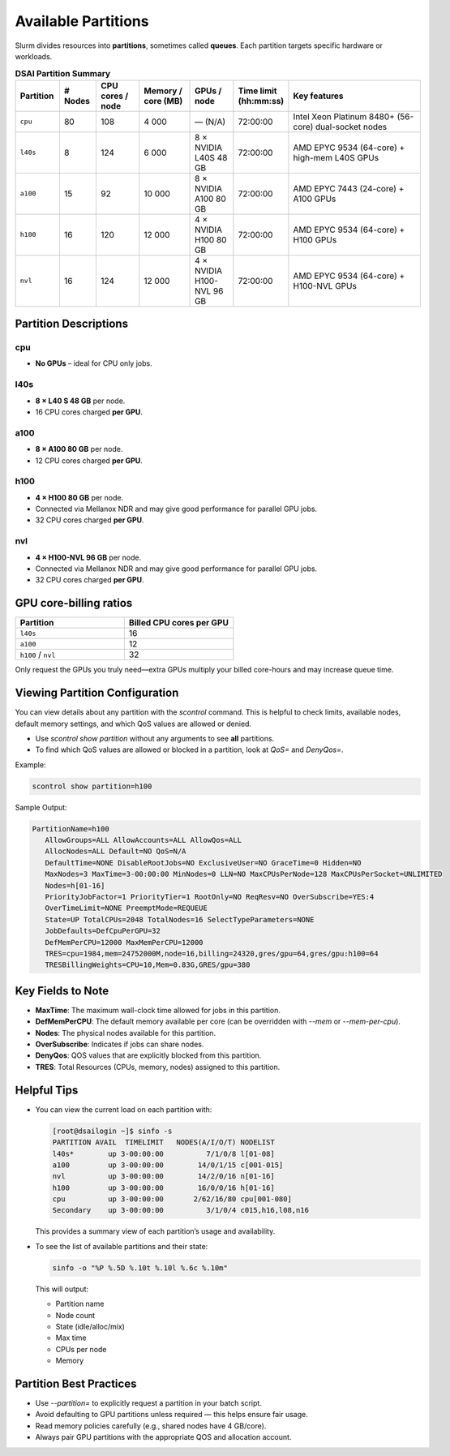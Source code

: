 Available Partitions
####################

Slurm divides resources into **partitions**, sometimes called **queues**. Each partition targets specific hardware or workloads.

.. list-table:: **DSAI Partition Summary**
   :header-rows: 1
   :widths: 12 10 12 14 12 12 38

   * - **Partition**
     - **# Nodes**
     - **CPU cores / node**
     - **Memory / core (MB)**
     - **GPUs / node**
     - **Time limit (hh:mm:ss)**
     - **Key features**
   * - ``cpu``
     - 80
     - 108
     - 4 000
     - — (N/A)
     - 72:00:00
     - Intel Xeon Platinum 8480+ (56-core) dual-socket nodes
   * - ``l40s``
     - 8
     - 124
     - 6 000
     - 8 × NVIDIA L40S 48 GB
     - 72:00:00
     - AMD EPYC 9534 (64-core) + high-mem L40S GPUs
   * - ``a100``
     - 15
     - 92
     - 10 000
     - 8 × NVIDIA A100 80 GB
     - 72:00:00
     - AMD EPYC 7443 (24-core) + A100 GPUs
   * - ``h100``
     - 16
     - 120
     - 12 000
     - 4 × NVIDIA H100 80 GB
     - 72:00:00
     - AMD EPYC 9534 (64-core) + H100 GPUs
   * - ``nvl``
     - 16
     - 124
     - 12 000
     - 4 × NVIDIA H100-NVL 96 GB
     - 72:00:00
     - AMD EPYC 9534 (64-core) + H100-NVL GPUs

Partition Descriptions
------------------------

cpu
~~~

* **No GPUs** – ideal for CPU only jobs.

l40s
~~~~

* **8 × L40 S 48 GB** per node. 
* 16 CPU cores charged **per GPU**.  

a100
~~~~

* **8 × A100 80 GB** per node.
* 12 CPU cores charged **per GPU**.  

h100
~~~~

* **4 × H100 80 GB** per node.
* Connected via Mellanox NDR and may give good performance for parallel GPU jobs.
* 32 CPU cores charged **per GPU**.  

nvl
~~~

* **4 × H100-NVL 96 GB** per node.
* Connected via Mellanox NDR and may give good performance for parallel GPU jobs.
* 32 CPU cores charged **per GPU**.  

GPU core-billing ratios
-----------------------

.. list-table::
   :header-rows: 1
   :widths: 18 18

   * - **Partition**
     - **Billed CPU cores per GPU**
   * - ``l40s``
     - 16
   * - ``a100``
     - 12
   * - ``h100`` / ``nvl``
     - 32

Only request the GPUs you truly need—extra GPUs multiply your billed
core-hours and may increase queue time.

Viewing Partition Configuration
--------------------------------

You can view details about any partition with the `scontrol` command. This is helpful to check limits, available nodes, default memory settings, and which QoS values are allowed or denied.

- Use `scontrol show partition` without any arguments to see **all** partitions.
- To find which QoS values are allowed or blocked in a partition, look at `QoS=` and `DenyQos=`.

Example:

.. code-block:: console

   scontrol show partition=h100

Sample Output:

.. code-block:: console

   PartitionName=h100
      AllowGroups=ALL AllowAccounts=ALL AllowQos=ALL
      AllocNodes=ALL Default=NO QoS=N/A
      DefaultTime=NONE DisableRootJobs=NO ExclusiveUser=NO GraceTime=0 Hidden=NO
      MaxNodes=3 MaxTime=3-00:00:00 MinNodes=0 LLN=NO MaxCPUsPerNode=128 MaxCPUsPerSocket=UNLIMITED
      Nodes=h[01-16]
      PriorityJobFactor=1 PriorityTier=1 RootOnly=NO ReqResv=NO OverSubscribe=YES:4
      OverTimeLimit=NONE PreemptMode=REQUEUE
      State=UP TotalCPUs=2048 TotalNodes=16 SelectTypeParameters=NONE
      JobDefaults=DefCpuPerGPU=32
      DefMemPerCPU=12000 MaxMemPerCPU=12000
      TRES=cpu=1984,mem=24752000M,node=16,billing=24320,gres/gpu=64,gres/gpu:h100=64
      TRESBillingWeights=CPU=10,Mem=0.83G,GRES/gpu=380

Key Fields to Note
------------------

- **MaxTime**: The maximum wall-clock time allowed for jobs in this partition.
- **DefMemPerCPU**: The default memory available per core (can be overridden with `--mem` or `--mem-per-cpu`).
- **Nodes**: The physical nodes available for this partition.
- **OverSubscribe**: Indicates if jobs can share nodes.
- **DenyQos**: QOS values that are explicitly blocked from this partition.
- **TRES**: Total Resources (CPUs, memory, nodes) assigned to this partition.

Helpful Tips
-------------

- You can view the current load on each partition with:

  .. code-block:: console

    [root@dsailogin ~]$ sinfo -s
    PARTITION AVAIL  TIMELIMIT   NODES(A/I/O/T) NODELIST
    l40s*        up 3-00:00:00          7/1/0/8 l[01-08]
    a100         up 3-00:00:00        14/0/1/15 c[001-015]
    nvl          up 3-00:00:00        14/2/0/16 n[01-16]
    h100         up 3-00:00:00        16/0/0/16 h[01-16]
    cpu          up 3-00:00:00       2/62/16/80 cpu[001-080]
    Secondary    up 3-00:00:00          3/1/0/4 c015,h16,l08,n16  

  This provides a summary view of each partition’s usage and availability.

- To see the list of available partitions and their state:

  .. code-block:: console

     sinfo -o "%P %.5D %.10t %.10l %.6c %.10m"

  This will output:
  
  - Partition name
  - Node count
  - State (idle/alloc/mix)
  - Max time
  - CPUs per node
  - Memory

Partition Best Practices
-------------------------

- Use `\-\-partition=` to explicitly request a partition in your batch script.
- Avoid defaulting to GPU partitions unless required — this helps ensure fair usage.
- Read memory policies carefully (e.g., shared nodes have 4 GB/core).
- Always pair GPU partitions with the appropriate QOS and allocation account.